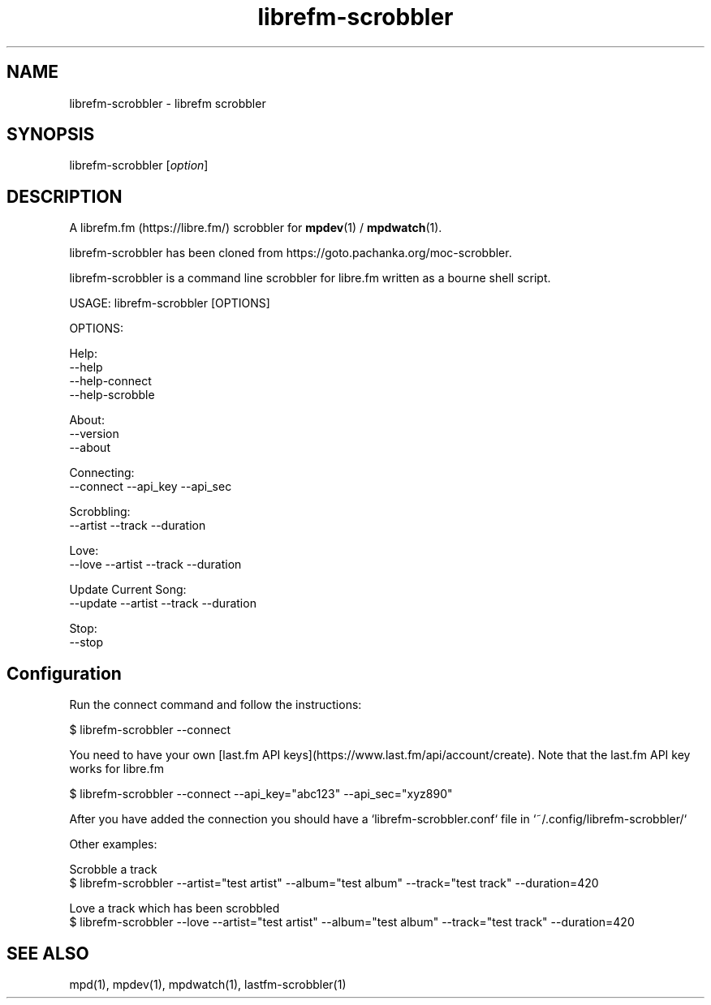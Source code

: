 .TH librefm-scrobbler 1 "July 3, 2020" "manual"
.SH NAME
.PP
librefm-scrobbler - librefm scrobbler

.SH SYNOPSIS
.PP
librefm-scrobbler [\f[I]option\f[]]

.SH DESCRIPTION
A librefm.fm (https://libre.fm/) scrobbler for \fBmpdev\fR(1) / \fBmpdwatch\fR(1).

librefm-scrobbler has been cloned from https://goto.pachanka.org/moc-scrobbler.

librefm-scrobbler is a command line scrobbler for libre.fm written as a
bourne shell script.

.EX
USAGE: librefm-scrobbler [OPTIONS]

OPTIONS:

Help:
    --help
    --help-connect
    --help-scrobble

About:
    --version 
    --about

Connecting:
    --connect --api_key --api_sec

Scrobbling:
    --artist --track --duration

Love:
    --love --artist --track --duration

Update Current Song:
    --update --artist --track --duration

Stop:
    --stop
.EE

.SH Configuration

Run the connect command and follow the instructions:

.EX
$ librefm-scrobbler --connect
.EE

You need to have your own [last.fm API keys](https://www.last.fm/api/account/create).
Note that the last.fm API key works for libre.fm

.EX
$ librefm-scrobbler --connect --api_key="abc123" --api_sec="xyz890"
.EE

After you have added the connection you should have a
`librefm-scrobbler.conf` file in `~/.config/librefm-scrobbler/`

Other examples:

.EX
Scrobble a track
$ librefm-scrobbler --artist="test artist" --album="test album" \
    --track="test track"  --duration=420

Love a track which has been scrobbled
$ librefm-scrobbler --love --artist="test artist" --album="test album" \
    --track="test track"  --duration=420
.EE

.SH SEE ALSO
mpd(1),
mpdev(1),
mpdwatch(1),
lastfm-scrobbler(1)

